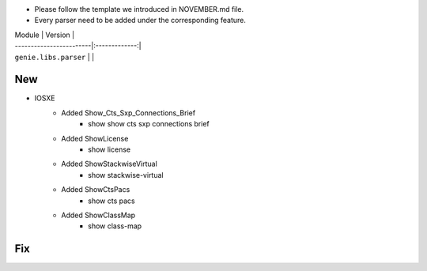 * Please follow the template we introduced in NOVEMBER.md file.
* Every parser need to be added under the corresponding feature.

| Module                  | Version       |
| ------------------------|:-------------:|
| ``genie.libs.parser``   |               |

--------------------------------------------------------------------------------
                                New
--------------------------------------------------------------------------------

* IOSXE
    * Added Show_Cts_Sxp_Connections_Brief
        * show show cts sxp connections brief
    * Added ShowLicense
        * show license
    * Added ShowStackwiseVirtual
        * show stackwise-virtual
    * Added ShowCtsPacs
        * show cts pacs
    * Added ShowClassMap
        * show class-map

--------------------------------------------------------------------------------
                                Fix
--------------------------------------------------------------------------------

